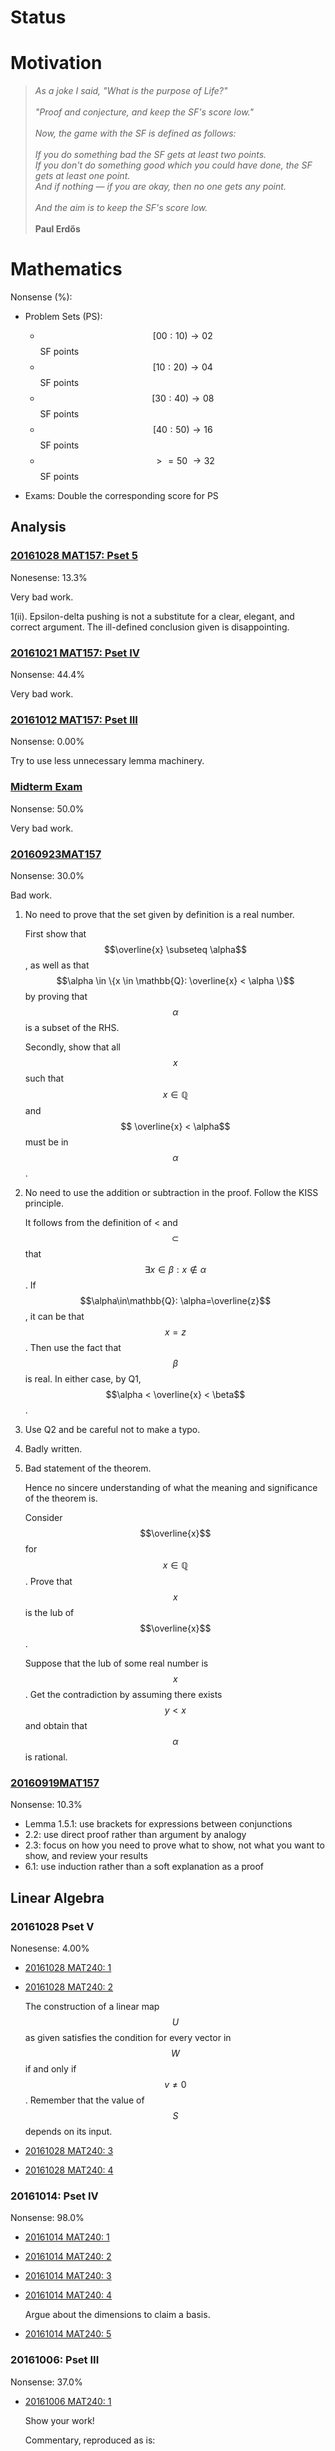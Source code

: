 #+STARTUP: showall
#+OPTIONS: toc:3

#+begin_html
<script src="/assets/scripts/jquery-1.12.2.min.js"></script>
<link rel="stylesheet" href="/assets/scripts/katex/katex.min.css">
<script src="/assets/scripts/katex/katex.min.js"></script>
<script src="/assets/scripts/katex/contrib/auto-render.min.js"></script>
#+end_html

* Raw Data                                                         :noexport:
#+TBLNAME: nonsense :exports none
| Date         | MAT157 | MAT240 |
|--------------+--------+--------|
| "2016-09-19" |   10.3 |        |
| "2016-09-23" |   30.0 |   10.0 |
|--------------+--------+--------|

#+TBLNAME: sfscore :exports none
| Date         | MAT157 | MAT240 |
|--------------+--------+--------|
| "2016-09-19" |      4 |      0 |
| "2016-09-23" |      8 |      4 |
| "2016-09-30" |     64 |      4 |
| "2016-10-06" |      0 |      8 |
| "2016-10-12" |      0 |      0 |
| "2016-10-14" |      0 |      2 |
| "2016-10-21" |     16 |      0 |
| "2016-10-28" |      4 |      0 |
|              |        |        |
|--------------+--------+--------|

#+begin_src gnuplot :var data=nonsense :exports none :file ../files/assets/org/nonsense.png
  reset
  set terminal pngcairo
  C = "#99ffff"; Cpp = "#4671d5"
  set auto x
  set style data histogram
  set style histogram cluster gap 1
  set style fill solid border rgb "black"

  set title "Dynamics of Nonsense"

  set xtics rotate by -45
  set boxwidth 0.9

  set yrange [0:50]
  set ylabel "Nonsense (%)"

  plot data u 2:xtic(1)  ti col fc rgb C,\
  data u  3:xtic(1)  ti col fc rgb Cpp
#+end_src

#+RESULTS:
[[file:../files/assets/org/nonsense.png]]

#+begin_src gnuplot :var data=sfscore :exports none :file ../files/assets/org/sfscore.png
  reset
  A = "#d33682"; B = "#586e75"
  set terminal pngcairo size 1024,768 enhanced
  set style fill solid border rgb "black"
  set style histogram rowstacked
  set style data histograms
  set ylabel "SF Score"
  set boxwidth 0.5
  set auto x
  set yrange [0:100]

  stats data every ::1 using (sum[i=2:3] column(i)) nooutput
  total = int(STATS_sum)

  set title  "Dynamics of Nonsense\n" \
  .strftime("Total SF Score on %Y/%m/%d: ", time(0)) .sprintf('%d', total)


  plot data using 2:xtic(1) title col fc rgb A,\
  '' using 3:xtic(1) title col fc rgb B,\
  '' every ::1 using 0:(s = sum [i=2:3] column(i), s):(sprintf('%d', s)) \
  with labels offset 0,1 notitle


#+end_src

#+RESULTS:
[[file:../files/assets/org/sfscore.png]]


* Status
#+ATTR_HTML: :width 100%
[[../../assets/org/sfscore.png]]



* Motivation

#+BEGIN_QUOTE

#+BEGIN_HTML
<i>
As a joke I said, "What is the purpose of Life?"
<br/>
<br/>

"Proof and conjecture, and keep the SF's score low."
<br/>
<br/>
Now, the game with the SF is defined as follows:
<br/>
<br/>
If you do something bad the SF gets at least two points.

<br/>

If you don't do something good which you could
have done, the SF gets at least one point.

<br/>

And if nothing — if you are okay, then no one gets any point.

<br/>
<br/>
And the aim is to keep the SF's score low.
<br/>
<br/>
</i>
<b>Paul Erdős</b>

#+END_HTML

#+END_QUOTE




* Mathematics

Nonsense (%):

  - Problem Sets (PS):

      + $$[00:10) \to 02 $$ SF points
      + $$[10:20) \to 04 $$ SF points
      + $$[30:40) \to 08 $$ SF points
      + $$[40:50) \to 16 $$ SF points
      + $$\ >=50\ \to 32 $$ SF points


  - Exams: Double the corresponding score for PS

** Analysis
*** [[https://github.com/sdll/NOTES/blob/master/ARBEIT/ARBEIT20161028MAT157_PS+5.pdf][20161028 MAT157: Pset 5]]

    Nonesense: 13.3%

    Very bad work.

    1(ii). Epsilon-delta pushing is not a substitute for a clear,
    elegant, and correct argument. The ill-defined conclusion given is
    disappointing.


*** [[https://github.com/sdll/NOTES/blob/master/ARBEIT/ARBEIT20161021MAT157_Pset+IV.pdf][20161021 MAT157: Pset IV]]

    Nonsense: 44.4%

    Very bad work.


*** [[https://github.com/sdll/NOTES/blob/master/ARBEIT/ARBEIT20161012MAT157_Pset+III.pdf][20161012 MAT157: Pset III]]

    Nonsense: 0.00%

    Try to use less unnecessary lemma machinery.

*** [[https://github.com/sdll/NOTES/blob/master/ARBEIT/ARBEIT20160930MAT157_Midterm.pdf][Midterm Exam]]

    Nonsense: 50.0%

    Very bad work.

*** [[https://github.com/sdll/NOTES/blob/master/ARBEIT/MAT/MAT157/20160923MAT157.pdf][20160923MAT157]]

    Nonsense: 30.0%

    Bad work.

    1. No need to prove that the set given by definition is a real
      number.

      First show that $$\overline{x} \subseteq \alpha$$, as well as
      that $$\alpha \in \{x \in \mathbb{Q}: \overline{x} < \alpha \}$$
      by proving that $$\alpha$$ is a subset of the RHS.

      Secondly, show that all $$x$$ such that $$x \in \mathbb{Q}$$ and $$
      \overline{x} < \alpha$$ must be in $$\alpha$$.

    2. No need to use the addition or subtraction in the proof. Follow
       the KISS principle.

       It follows from the definition of < and $$\subset$$ that $$
       \exists x \in \beta: x \notin \alpha $$. If
       $$\alpha\in\mathbb{Q}: \alpha=\overline{z}$$, it can be that
       $$x = z$$. Then use the fact that $$\beta$$ is real. In either
       case, by Q1, $$\alpha < \overline{x} < \beta$$.

    3. Use Q2 and be careful not to make a typo.

    4. Badly written.

    5. Bad statement of the theorem.

       Hence no sincere understanding of what the meaning and
       significance of the theorem is.

       Consider $$\overline{x}$$ for $$x\in\mathbb{Q}$$. Prove that $$x$$
       is the lub of $$\overline{x}$$.

       Suppose that the lub of some real number is $$x$$. Get the
       contradiction by assuming there exists $$y < x$$ and obtain
       that $$\alpha$$ is rational.

*** [[https://github.com/sdll/NOTES/blob/master/ARBEIT/MAT/MAT157/20160919MAT157.pdf][20160919MAT157]]

    Nonsense: 10.3%

      + Lemma 1.5.1: use brackets for expressions between conjunctions
      + 2.2: use direct proof rather than argument by analogy
      + 2.3: focus on how you need to prove what to show, not what you
        want to show, and review your results
      + 6.1: use induction rather than a soft explanation as a proof


** Linear Algebra

*** 20161028 Pset V

    Nonesense: 4.00%

  - [[https://github.com/sdll/NOTES/blob/master/ARBEIT/ARBEIT20161028MAT240_1.pdf][20161028 MAT240: 1]]
  - [[https://github.com/sdll/NOTES/blob/master/ARBEIT/ARBEIT20161028MAT240_2.pdf][20161028 MAT240: 2]]

    The construction of a linear map $$U$$ as given satisfies the
    condition for every vector in $$W$$ if and only if $$v\neq
    0$$. Remember that the value of $$S$$ depends on its input.

  - [[https://github.com/sdll/NOTES/blob/master/ARBEIT/ARBEIT20161028MAT240_3.pdf][20161028 MAT240: 3]]
  - [[https://github.com/sdll/NOTES/blob/master/ARBEIT/ARBEIT20161028MAT240_4.pdf][20161028 MAT240: 4]]
    
*** 20161014: Pset IV

    Nonsense: 98.0%

  - [[https://github.com/sdll/NOTES/blob/master/ARBEIT/ARBEIT20161014MAT240_1.pdf][20161014 MAT240: 1]]
  - [[https://github.com/sdll/NOTES/blob/master/ARBEIT/ARBEIT20161014MAT240_2.pdf][20161014 MAT240: 2]]
  - [[https://github.com/sdll/NOTES/blob/master/ARBEIT/ARBEIT20161014MAT240_3.pdf][20161014 MAT240: 3]]
  - [[https://github.com/sdll/NOTES/blob/master/ARBEIT/ARBEIT20161014MAT240_4.pdf][20161014 MAT240: 4]]

    Argue about the dimensions to claim a basis.

  - [[https://github.com/sdll/NOTES/blob/master/ARBEIT/ARBEIT20161014MAT240_5.pdf][20161014 MAT240: 5]]

*** 20161006: Pset III

    Nonsense: 37.0%

  - [[https://github.com/sdll/NOTES/blob/master/ARBEIT/ARBEIT20161006MAT240_1.pdf][20161006 MAT240: 1]]

    Show your work!

    Commentary, reproduced as is:
  /The reason your argument deserves no credit is that you haven't
  given an argument. You pull the coefficients out of thin air,
  without any explanation as to how you got them, or any proof that
  they work. I have no assurances that you didn't simply copy them
  from someone else, or use Wolfram Alpha, Maple, or another computer
  algebra system to get these coefficients. Keep in mind: the right
  answer isn't worth anything by itself./

  - [[https://github.com/sdll/NOTES/blob/master/ARBEIT/ARBEIT20161006MAT240_2.pdf][20161006 MAT240: 2]] The explanation is not lucid, and throwing
    big-name principles in the face of the reader will not make it
    more so. It is much better to argue from the observation that any
    vector space must include all the scalar multiples of any vector it
    contains.
  - [[https://github.com/sdll/NOTES/blob/master/ARBEIT/ARBEIT20161006MAT240_3.pdf][20161006 MAT240: 3]]

    Write the proof in the direction that makes it rigorous, not in
    the way it was obtained.

  - [[https://github.com/sdll/NOTES/blob/master/ARBEIT/ARBEIT20161006MAT240_4.pdf][20161006 MAT240: 4]]

    The reasoning why $\phi$ exists is wrong: it is because
    $\sqrt{m^2+n^2} \neq 0$.

  - [[https://github.com/sdll/NOTES/blob/master/ARBEIT/ARBEIT20161006MAT240_5.pdf][20161006 MAT240: 5]]

    Improve your writing. For example, fixing $u'$ is not necessary in
    the beginning.

*** 20160930: Pset II

    Nonsense: 12.0%

    Bad work. Unattentiveness and unfounded intuitions lead to
    misunderstandings.

    - [[https://github.com/sdll/NOTES/blob/master/ARBEIT/ARBEIT20160930MAT240_1.pdf][20160930 MAT240: 1]]

      Be careful with what you copy and paste.

    - [[https://github.com/sdll/NOTES/blob/master/ARBEIT/ARBEIT20160930MAT240_2.pdf][20160930 MAT240: 2]]

      Simplify the notation.

    - [[https://github.com/sdll/NOTES/blob/master/ARBEIT/ARBEIT20160930MAT240_3.pdf][20160930 MAT240: 3]]
    - [[https://github.com/sdll/NOTES/blob/master/ARBEIT/ARBEIT20160930MAT240_4.pdf][20160930 MAT240: 4]]

      + Theorem 0.1:

        Think and possibly handwrite before you type to avoid overconfidence
        and silly mistakes.

      + 4.6:

        Another example of messing up the operations used. It is
        not true that $$a\cdot(b\tilde{\cdot}x)=(ab)\tilde{\cdot}x$$.

      + 4.7:

        Missing the point of the exercise and the meaning of the
        property yet again.

    - [[https://github.com/sdll/NOTES/blob/master/ARBEIT/ARBEIT20160930MAT240_5.pdf][20160930 MAT240: 5]]

      + 5.a $$\Rightarrow$$: Poor argument. What if $$x=0$$?

        Order properties tend not to have anything to do with
        linear algebra.

        *WRONG APPROACH*:

        Suppose that $$W$$ is a subset of $$S$$ to prove by
        contraposition that $$W \cup S$$ is not a subspace of
        $$V$$.

        *It is not necessary that $$W$$ must be a subset of
        $$S$$ if the negation of $$S \subset W$$ is assumed.*

        *BETTER*:

        It is required to show that $$\forall s \in S: s \in W $$. If
        $$s=0$$, the result is trivial. If $$s\neq 0$$, consider $$tv
        \in W\cup S$$ for some scalar $$t$$. Since $$S$$ is finite,
        there exists $$t'$$ such that $$t's \in W\cup S$$, but not in
        $$S$$. Hence, $$t'v \in W$$. Since $$\mathbb{F}=\mathbb{R}$$,
        multiply $$t'v$$ by $$\frac{1}{t'}$$ to get $$v$$, which also
        must be in $$W$$. Hence, all the elements of $$S$$ are in $$W$$.

*** 20160923MAT240: Pset I

    Nonsense: 10.0%

    - [[https://github.com/sdll/NOTES/blob/master/ARBEIT/MAT/MAT240/20160923MAT240_1.pdf][20160923MAT240 I]]
    - [[https://github.com/sdll/NOTES/blob/master/ARBEIT/MAT/MAT240/20160923MAT240_2.pdf][20160923MAT240 II]]
    - [[https://github.com/sdll/NOTES/blob/master/ARBEIT/MAT/MAT240/20160923MAT240_3.pdf][20160923MAT240 III]]
    - [[https://github.com/sdll/NOTES/blob/master/ARBEIT/MAT/MAT240/20160923MAT240_4.pdf][20160923MAT240 IV]]

      be extremely careful with arithmetic and explicit in your reasoning

    - [[https://github.com/sdll/NOTES/blob/master/ARBEIT/MAT/MAT240/20160923MAT240_5.pdf][20160923MAT240 V]]


#+begin_html
<script>
      renderMathInElement(
          document.body,
          {
              delimiters: [
                  {left: "$$$", right: "$$$", display: true},
                  {left: "$$", right: "$$", display: false},
              ]
          }
      );
</script>
#+end_html
